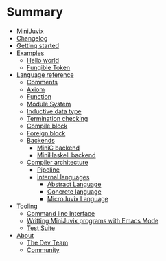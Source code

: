 * Summary

- [[./introduction/about/what-is.md][MiniJuvix]]
- [[./introduction/changelog.md][Changelog]]
- [[./introduction/getting-started.md][Getting started]]
- [[./examples/README.md][Examples]]
  - [[./examples/backend-specific/minic-hello-world.md][Hello world]]
  - [[./examples/validity-predicates/PolyFungibleToken.md][Fungible Token]]

- [[./language-reference/README.md][Language reference]]
  - [[./language-reference/comments.md][Comments]]
  - [[./language-reference/axiom.md][Axiom]]
  - [[./language-reference/functions.md][Function]]
  - [[./language-reference/modules.md][Module System]]
  - [[./language-reference/inductive-data-types.md][Inductive data type]]
  - [[./language-reference/termination-checking.md][Termination checking]]
  - [[./language-reference/compile-blocks.md][Compile block]]
  - [[./language-reference/foreign-blocks.md][Foreign block]]
  - [[./backends/README.md][Backends]]
    - [[./backends/minic.md][MiniC backend]]
    - [[./backends/minihaskell.md][MiniHaskell backend]]
  - [[./compiler-architecture/README][Compiler architecture]]
    - [[./compiler-architecture/pipeline.md][Pipeline]]
    - [[./compiler-architecture/languages.md][Internal languages]]
      - [[./compiler-architecture/language/abstract.md][Abstract Language]]
      - [[./compiler-architecture/language/concrete.md][Concrete language]]
      - [[./compiler-architecture/language/microjuvix.md][MicroJuvix Language]]

- [[./tooling/README.md][Tooling]]
  - [[./tools/CLI.md][Command line Interface]]
  - [[./tools/emacs-mode.md][Writting MiniJuvix programs with Emacs Mode]]
  - [[./tools/testing.md][Test Suite]]

- [[./introduction/about/what-is.md][About]]
  - [[./introduction/about/team.md][The Dev Team]]
  - [[./introduction/about/community.md][Community]]
